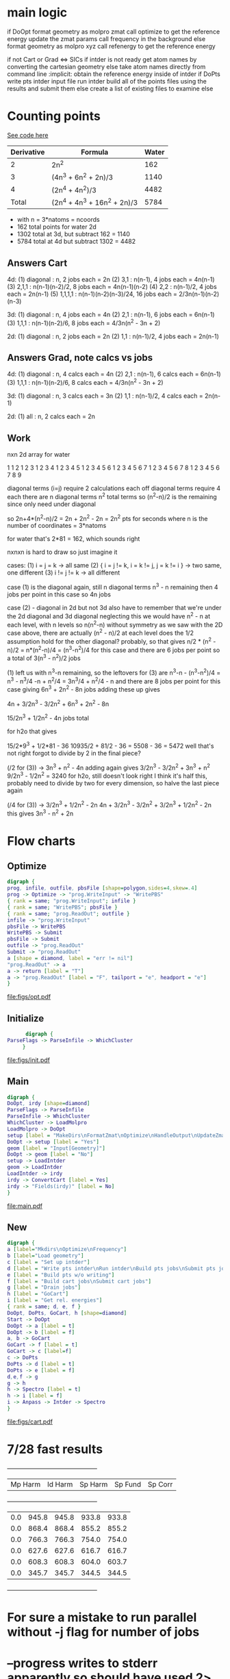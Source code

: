 * main logic
if DoOpt
   format geometry as molpro zmat
   call optimize to get the reference energy
   update the zmat params
   call frequency in the background
else
   format geometry as molpro xyz
   call refenergy to get the reference energy

if not Cart or Grad <=> SICs
   if intder is not ready
      get atom names by converting the cartesian geometry
   else
      take atom names directly from command line
   :implicit: obtain the reference energy inside of intder
   if DoPts
      write pts intder input file
      run intder
      build all of the points files using the results and submit them
   else
      create a list of existing files to examine
else
   
* Counting points
  [[file:~/Projects/go/src/github.com/ntBre/misc/matrview/main.go::func main() {][See code here]]
  |------------+------------------------------+-------|
  | Derivative | Formula                      | Water |
  |------------+------------------------------+-------|
  |          2 | 2n^2                         |   162 |
  |          3 | (4n^3 + 6n^2 + 2n)/3         |  1140 |
  |          4 | (2n^4 + 4n^2)/3              |  4482 |
  |------------+------------------------------+-------|
  |      Total | (2n^4 + 4n^3 + 16n^2 + 2n)/3 |  5784 |
  |------------+------------------------------+-------|
  - with n = 3*natoms = ncoords
  - 162 total points for water 2d
  - 1302 total at 3d, but subtract 162 = 1140
  - 5784 total at 4d but subtract 1302 = 4482
** Answers Cart
  4d:
  (1) diagonal : n, 2 jobs each = 2n
  (2) 3,1 : n(n-1), 4 jobs each = 4n(n-1)
  (3) 2,1,1 : n(n-1)(n-2)/2, 8 jobs each = 4n(n-1)(n-2)
  (4) 2,2 : n(n-1)/2, 4 jobs each = 2n(n-1)
  (5) 1,1,1,1 : n(n-1)(n-2)(n-3)/24, 16 jobs each = 2/3n(n-1)(n-2)(n-3)
  
  3d:
  (1) diagonal : n, 4 jobs each = 4n
  (2) 2,1 : n(n-1), 6 jobs each = 6n(n-1)
  (3) 1,1,1 : n(n-1)(n-2)/6, 8 jobs each = 4/3n(n^2 - 3n + 2)
  
  2d:
  (1) diagonal : n, 2 jobs each = 2n
  (2) 1,1 : n(n-1)/2, 4 jobs each = 2n(n-1)
** Answers Grad, note calcs vs jobs
  4d:
  (1) diagonal : n, 4 calcs each = 4n
  (2) 2,1 : n(n-1), 6 calcs each = 6n(n-1)
  (3) 1,1,1 : n(n-1)(n-2)/6, 8 calcs each = 4/3n(n^2 - 3n + 2)
  
  3d:
  (1) diagonal : n, 3 calcs each = 3n
  (2) 1,1 : n(n-1)/2, 4 calcs each = 2n(n-1)
  
  2d:
  (1) all : n, 2 calcs each = 2n
** Work
  nxn 2d array for water

  1 
  1 2 
  1 2 3 
  1 2 3 4 
  1 2 3 4 5 
  1 2 3 4 5 6 
  1 2 3 4 5 6 7 
  1 2 3 4 5 6 7 8 
  1 2 3 4 5 6 7 8 9

  diagonal terms (i=j) require 2 calculations each
  off diagonal terms require 4 each
  there are n diagonal terms
  n^2 total terms so (n^2-n)/2 is the remaining since only need under diagonal

  so 2n+4*(n^2-n)/2 = 2n + 2n^2 - 2n = 2n^2 pts for seconds
  where n is the number of coordinates = 3*natoms

  for water that's 2*81 = 162, which sounds right

  nxnxn is hard to draw so just imagine it

  cases:
  (1) i = j = k -> all same
  (2) { i = j != k, i = k != j, j = k != i } -> two same, one different
  (3) i != j != k -> all different

  case (1) is the diagonal again, still n diagonal terms
  n^3 - n remaining then
  4 jobs per point in this case so 4n jobs

  case (2) - diagonal in 2d but not 3d
  also have to remember that we're under the 2d diagonal and 3d diagonal
  neglecting this we would have n^2 - n at each level, with n levels
  so n(n^2-n) without symmetry
  as we saw with the 2D case above, there are actually (n^2 - n)/2 at each level
  does the 1/2 assumption hold for the other diagonal? probably, so that gives
  n/2 * (n^2 - n)/2 = n*(n^2-n)/4 = (n^3-n^2)/4 for this case
  and there are 6 jobs per point
  so a total of 3(n^3 - n^2)/2 jobs

  (1) left us with n^3-n remaining, so the leftovers for (3) are
  n^3-n - (n^3-n^2)/4 = n^3 - n^3/4 -n + n^2/4 = 3n^3/4 + n^2/4 - n
  and there are 8 jobs per point for this case
  giving
  6n^3 + 2n^2 - 8n jobs
  adding these up gives

  4n + 3/2n^3 - 3/2n^2 + 6n^3 + 2n^2 - 8n 

  15/2n^3 + 1/2n^2 - 4n jobs total

  for h2o that gives

  15/2*9^3 + 1/2*81 - 36
  10935/2 + 81/2 - 36 = 5508 - 36 = 5472
  well that's not right
  forgot to divide by 2 in the final piece?


  (/2 for (3)) -> 3n^3 + n^2 - 4n
  adding again gives
  3/2n^3 - 3/2n^2 + 3n^3 + n^2
  9/2n^3 - 1/2n^2 = 3240 for h2o, still doesn't look right
  I think it's half this, probably need to divide by two for every dimension, so halve the last piece again

  (/4 for (3)) -> 3/2n^3 + 1/2n^2 - 2n
  4n + 3/2n^3 - 3/2n^2 + 3/2n^3 + 1/2n^2 - 2n
  this gives
  3n^3 - n^2 + 2n

* Flow charts
  
** Optimize 
   #+BEGIN_SRC dot :file figs/opt.pdf
digraph {
prog, infile, outfile, pbsFile [shape=polygon,sides=4,skew=.4]
prog -> Optimize -> "prog.WriteInput" -> "WritePBS"
{ rank = same; "prog.WriteInput"; infile }
{ rank = same; "WritePBS"; pbsFile }
{ rank = same; "prog.ReadOut"; outfile }
infile -> "prog.WriteInput"
pbsFile -> WritePBS
WritePBS -> Submit
pbsFile -> Submit
outfile -> "prog.ReadOut"
Submit -> "prog.ReadOut"
a [shape = diamond, label = "err != nil"]
"prog.ReadOut" -> a
a -> return [label = "T"]
a -> "prog.ReadOut" [label = "F", tailport = "e", headport = "e"]
}
   #+END_SRC

   #+RESULTS:
   [[file:figs/opt.pdf]]

** Initialize
   #+BEGIN_SRC dot :file figs/init.pdf
      digraph {
ParseFlags -> ParseInfile -> WhichCluster
     }
   #+END_SRC

   #+RESULTS:
   [[file:figs/init.pdf]]
   
** Main
   #+BEGIN_SRC dot :file figs/main.pdf
  digraph {
  DoOpt, irdy [shape=diamond]
  ParseFlags -> ParseInfile
  ParseInfile -> WhichCluster
  WhichCluster -> LoadMolpro
  LoadMolpro -> DoOpt
  setup [label = "MakeDirs\nFormatZmat\nOptimize\nHandleOutput\nUpdateZmat\nFrequency"]
  DoOpt -> setup [label = "Yes"]
  geom [label = "Input[Geometry]"]
  DoOpt -> geom [label = "No"]
  setup -> LoadIntder
  geom -> LoadIntder
  LoadIntder -> irdy
  irdy -> ConvertCart [label = Yes]
  irdy -> "Fields(irdy)" [label = No]
  }
   #+END_SRC

   #+RESULTS:
   [[file:main.pdf]]
   
** New

   #+BEGIN_SRC dot :file figs/cart.pdf
  digraph {
  a [label="Mkdirs\nOptimize\nFrequency"]
  b [label="Load geometry"]
  c [label = "Set up intder"]
  d [label = "Write pts intder\nRun intder\nBuild pts jobs\nSubmit pts jobs"]
  e [label = "Build pts w/o writing"]
  f [label = "Build cart jobs\nSubmit cart jobs"]
  g [label = "Drain jobs"]
  h [label = "GoCart"]
  i [label = "Get rel. energies"]
  { rank = same; d, e, f }
  DoOpt, DoPts, GoCart, h [shape=diamond]
  Start -> DoOpt
  DoOpt -> a [label = t]
  DoOpt -> b [label = f]
  a, b -> GoCart
  GoCart -> f [label = t]
  GoCart -> c [label=f]
  c -> DoPts
  DoPts -> d [label = t]
  DoPts -> e [label = f]
  d,e,f -> g
  g -> h
  h -> Spectro [label = t]
  h -> i [label = f]
  i -> Anpass -> Intder -> Spectro
  }

   #+END_SRC

   #+RESULTS:
   [[file:figs/cart.pdf]]
   
* 7/28 fast results
  +---------+---------+---------+---------+---------+
  | Mp Harm | Id Harm | Sp Harm | Sp Fund | Sp Corr |
  +---------+---------+---------+---------+---------+
  |     0.0 |   945.8 |   945.8 |   933.8 |   933.8 |
  |     0.0 |   868.4 |   868.4 |   855.2 |   855.2 |
  |     0.0 |   766.3 |   766.3 |   754.0 |   754.0 |
  |     0.0 |   627.6 |   627.6 |   616.7 |   616.7 |
  |     0.0 |   608.3 |   608.3 |   604.0 |   603.7 |
  |     0.0 |   345.7 |   345.7 |   344.5 |   344.5 |
  +---------+---------+---------+---------+---------+


* For sure a mistake to run parallel without -j flag for number of jobs

* --progress writes to stderr apparently so should have used 2> but joblog updates realtime too
  - doesn't really seem to have more information than log besides the average time per job
    
* turned --progress back on, just log as much info as possible and see what is useful
  - vim :e ++ff=dos to handle dos line endings in prog file
  - or C-Q C-M to insert that character for find and replace
   
* Notes
  - main difference for go-cart is build points, I guess that makes go-cart a program?
    - kinda awkward since it uses molpro too
    - does that mean load gocart?
    - have fc arrays global but only initialize with make if go-cart
    - really just change go-cart derivative stuff to output molpro input file and that slots into queue
    - then work on the queue to limit number of jobs running at once
  - May want to recover [[file:main.go::cart,%20zmat,%20err%20=%20prog.HandleOutput("opt/opt")][from HandleOutput error]]
  - communicating goroutines between submit and readOut 
    - can't submit until some of the running ones finish so check between them
  - [[file:main.go::if%20err%20==%20ErrFileContainsError%20{][Error notes]]
    - TODO reremove blankoutput for sequoia
    - Removing this one too now since problem on Sequoia
    - same problem as below, solved by queue
    - || err == ErrBlankOutput { // ||
    - must be a better way to do this -> check queue
    - disable for now
    - (err == ErrFileNotFound && len(points) < pointsInit/20) {
    - write error found in case it can't be handled by resubmit
    - then we need to kill it, manually for now

* TODO convert build, submit, poll separate loops into concurrent build/submit, poll functions
  - build is fine on its own for small sets, but building larger jobs and numbers of jobs could be bad
  - some work on this already but maybe trying to do too much at once
  - just focus on replicating current functionality with channels between concurrent routines
    
* TODO handle numerical disps
  -
    // PROBLEM WITH NUMERICAL DISPS - 14 extra points in anpass not in intder
    // why the extra dummy atom in freqs intder too?  r2666=mason/hco+/freqs
    // this has been somewhat resolved, linear triatomics we take double
    // shortcut, only consider one of the bending modes and then only
    // calculate half of its points typically so either generate a full
    // intder file without the shortcuts or have to do these manual additions later

* TODO modularize and slot in go-cart as an option
  - Optimization is a step for SIC but assumed already done in go-cart
    - this doesnt have to be true, the geometry for go-cart has to be optimized at some point
    - add switch for optimizing with go-cart, for now assume no opt for it
  - Require molpro.in for go-cart as well instead of embedded template
    
* TODO make submit return job number for qstat checking
* TODO use qstat checking before resubmit
* TODO default input parameters 
  - probably before ParseInfile and then overwrite with what's present there
* TODO WhichCluster should probably be part of parseinfile
  - defaults should probably be part of that as well actually

* DONE how/when to handle num disps? 
** need to generate bottom of anpass.in after adding column to make work for hco/lin3atomics
   - non-problem, saves time for linear triatomics, but these are fast anyway
     - use freqs intder.in header for hco+ and I guess the other linears
   - have to use anp2int.awk to generate intder coordinates from an anpass file
   - also have to make sure anpass has the same number of variables as intder
     - ie degenerate x and y bends are treated as one in anpass the old way
       - and then duplicated in the final intder file manually
     - manual intervention required for now

* DONE Problem with sequoia freq associated with reading zmat from log file
  - it was reading the CCSD(t)-F12b energy line before the optimization finished
    - reporting job finished when it was still running
  - cannot replicate locally
  - potentially reading the log file before it's finished being written?
  - just skip freq if zmat is nil for now

* DONE need way to specify atom ordering in transition from molpro to intder
  - leave intder geometry in as template for this
  - sort by all fields in xyz coords to emulate what intder expects
  - problem randomly matching atom order to coordinates
    - H O O H for example if you flip the Os or Hs

** DONE if transform fails, try exchanging columns to fix it
   - molpro put my al2o2 in a different plane when setting one angle to 90.0
   - this broke the transform because the pattern didnt match
** WAIT also might need to be robust to slight variations in the coords
   - I think this is handled, but wait and see
   - ie not a perfect tie

* TODO resume from each point of the process
  - pts, freqs mainly; if opt fails need to restart and if freq fails just run that

* WAIT figure out a better way to handle templates
  - I think the current approach is okay - eventually shrink to only a molpro input file
    - the intder, anpass, and spectro should be generated
  - moved away from go templates but now using "template" input files
  - could bundle literals with the program and use others if found in the input file

* TODO use taylor.py internals to write anpass and intder files
  - only includes bottom of intder file, top falls under the hard one below
  - could write entire anpass from scratch though

* TODO automate internal coordinate generation                         :HARD:

* TODO replace intder, anpass, and spectro entirely                    :HARD:

* ErrFileNotFound brainstorming and eventual fix
  - Possible states:
    1. Job has not run yet
       - no output file
       - not in log file
    2. Job currently running
       - output file present
       - not in log file
    3. Job finished
       - output file present
       - job in log file

  ErrFileNotFound just means the file doesn't exist

  valid reasons for no existence:
  - parallel job submitted but in queue -> could check this with qstat on parallel jobid
  - parallel has not run that job yet -> could check this from log file

  reasons to resubmit:
  - parallel job is running (confirmed by jobid)
  - parallel log contains job => job ran but didn't write output
  - parallel log does not contain job => job has not run yet or is running

  so we may want to resubmit whether or not the log contains the job
  - either it's currently running but taking forever || it ran but failed
  I guess if it ran but failed we definitely want to resubmit
  Is taking forever a good reason to resubmit?

  to resubmit for taking forever:
  - parallel job is running
  - job is not in the log file

  but these conditions are met by every job at the beginning <- herein lies the problem

  even if you wait for one job to finish, all the other jobs meet this condition

  how to differentiate between jobs that have yet to run and those
  that are taking too long or won't run

  with --progress can see the number of jobs submitted, so if job is
  not in the log and #running < #numjobs some jobs have not been
  submitted

  does this offer any additional insight?

  identity of unsubmitted jobs is unknown as is when they may be submitted

  is the "average completion time" part of the log different in the
  lingering file? could be something to check

  as jobs fail to finish the average completion time does continue to increase

  however, it starts at 0 and increases when the first jobs start to finish too

  how to tell if job is stuck or just running?

  if ErrFileNotFound && file is not in logfile && numjobs in prog is
  less than maxjobs, ie 3 < 8

  file not in logfile => job is not finished => job is running or not
  started && numjobs < maxjobs in progfile => all jobs have been
  started => job is running && ErrFileNotFound => job is not actually
  running so we need to resubmit
